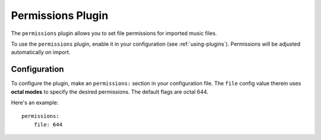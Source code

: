 Permissions Plugin
==================

The ``permissions`` plugin allows you to set file permissions for imported
music files.

To use the ``permissions`` plugin, enable it in your configuration (see
:ref:`using-plugins`). Permissions will be adjusted automatically on import.

Configuration
-------------

To configure the plugin, make an ``permissions:`` section in your configuration
file. The ``file`` config value therein uses **octal modes** to specify the
desired permissions. The default flags are octal 644.

Here's an example::

    permissions:
        file: 644
